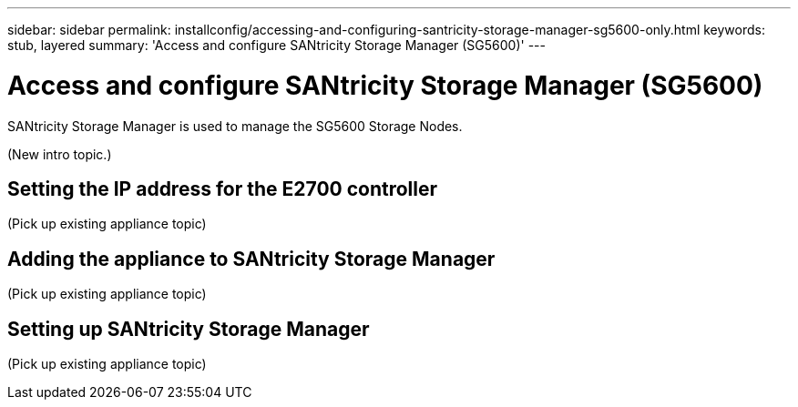 ---
sidebar: sidebar
permalink: installconfig/accessing-and-configuring-santricity-storage-manager-sg5600-only.html
keywords: stub, layered
summary: 'Access and configure SANtricity Storage Manager (SG5600)'
---

= Access and configure SANtricity Storage Manager (SG5600)




:icons: font

:imagesdir: ../media/

[.lead]
SANtricity Storage Manager is used to manage the SG5600 Storage Nodes.

(New intro topic.)

== Setting the IP address for the E2700 controller

(Pick up existing appliance topic)

== Adding the appliance to SANtricity Storage Manager

(Pick up existing appliance topic)

== Setting up SANtricity Storage Manager

(Pick up existing appliance topic)
